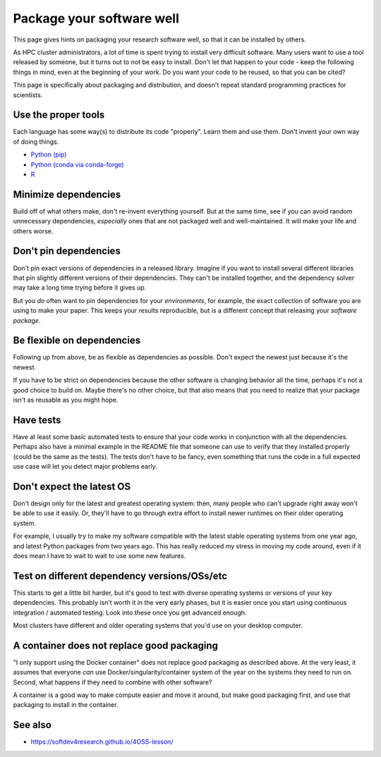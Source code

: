 Package your software well
==========================

This page gives hints on packaging your research software well, so that
it can be installed by others.

As HPC cluster administrators, a lot of time is spent trying to
install very difficult software.  Many users want to use a tool
released by someone, but it turns out to not be easy to install.
Don't let that happen to your code - keep the following things in
mind, even at the beginning of your work.  Do you want your code to be
reused, so that you can be cited?

This page is specifically about packaging and distribution, and
doesn't repeat standard programming practices for scientists.



Use the proper tools
--------------------

Each language has some way(s) to distribute its code "properly".
Learn them and use them.  Don't invent your own way of doing things.

* `Python (pip) <https://packaging.python.org/tutorials/packaging-projects/>`__
* `Python (conda via conda-forge) <https://conda-forge.org/docs/>`__
* `R <https://cran.r-project.org/manuals.html#R-exts>`__


Minimize dependencies
---------------------

Build off of what others make, don't re-invent everything yourself.
But at the same time, see if you can avoid random unnecessary
dependencies, *especially* ones that are not packaged well and
well-maintained.  It will make your life and others worse.


Don't pin dependencies
----------------------

Don't pin exact versions of dependencies in a released library.
Imagine if you want to install several different libraries that pin
slightly different versions of their dependencies.  They can't be
installed together, and the dependency solver may take a long time
trying before it gives up.

But you *do* often want to pin dependencies for your *environments*,
for example, the exact collection of software you are using to make
your paper.  This keeps your results reproducible, but is a different
concept that releasing your *software package*.


Be flexible on dependencies
---------------------------

Following up from above, be as flexible as dependencies as possible.
Don't expect the newest just because it's the newest.

If you have to be strict on dependencies because the other software is
changing behavior all the time, perhaps it's not a good choice to
build on.  Maybe there's no other choice, but that also means that you
need to realize that your package isn't as reusable as you might hope.


Have tests
----------

Have at least some basic automated tests to ensure that your code
works in conjunction with all the dependencies.  Perhaps also have a
minimal example in the README file that someone can use to verify that
they installed properly (could be the same as the tests).  The tests
don't have to be fancy, even something that runs the code in a full
expected use case will let you detect major problems early.


Don't expect the latest OS
--------------------------

Don't design only for the latest and greatest operating system: then,
many people who can't upgrade right away won't be able to use it
easily.  Or, they'll have to go through extra effort to install newer
runtimes on their older operating system.

For example, I usually try to make my software compatible with the
latest stable operating systems from one year ago, and latest Python
packages from two years ago.  This has really reduced my stress in
moving my code around, even if it does mean I have to wait to wait to
use some new features.


Test on different dependency versions/OSs/etc
---------------------------------------------

This starts to get a little bit harder, but it's good to test with
diverse operating systems or versions of your key dependencies.  This
probably isn't worth it in the very early phases, but it is easier
once you start using continuous integration / automated testing.  Look
into these once you get advanced enough.

Most clusters have different and older operating systems that you'd
use on your desktop computer.


A container does not replace good packaging
-------------------------------------------

"I only support using the Docker container" does not replace good
packaging as described above.  At the very least, it assumes that
everyone *can* use Docker/singularity/container system of the year on
the systems they need to run on.  Second, what happens if they need to
combine with other software?

A container is a good way to make compute easier and move it around,
but make good packaging first, and use that packaging to install in
the container.


See also
--------

* https://softdev4research.github.io/4OSS-lesson/
